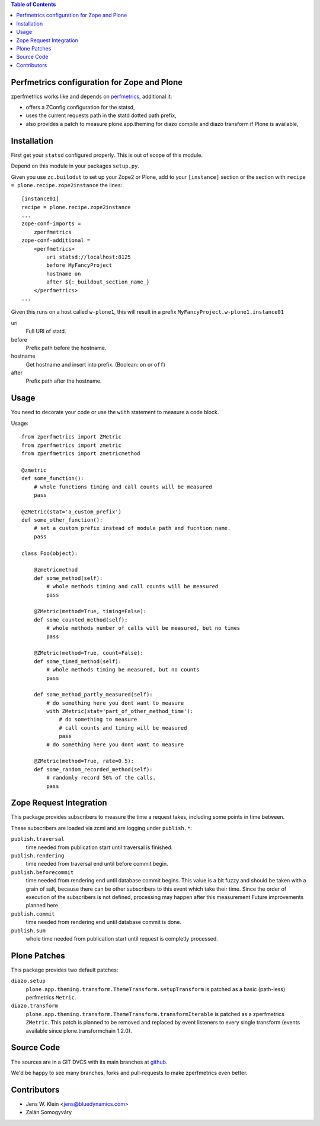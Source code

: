 .. contents:: Table of Contents
   :depth: 2

Perfmetrics configuration for Zope and Plone
============================================

zperfmetrics works like and depends on `perfmetrics <https://pypi.python.org/pypi/perfmetrics>`_, additional it:

- offers a ZConfig configuration for the statsd,
- uses the current requests path in the statd dotted path prefix,
- also provides a patch to measure plone.app.theming for diazo compile and diazo transform if Plone is available,


Installation
============

First get your ``statsd`` configured properly.
This is out of scope of this module.

Depend on this module in your packages ``setup.py``.

Given you use ``zc.builodut`` to set up your Zope2 or Plone,
add to your ``[instance]`` section or the section with ``recipe = plone.recipe.zope2instance`` the lines::

    [instance01]
    recipe = plone.recipe.zope2instance
    ...
    zope-conf-imports =
        zperfmetrics
    zope-conf-additional =
        <perfmetrics>
            uri statsd://localhost:8125
            before MyFancyProject
            hostname on
            after ${:_buildout_section_name_}
        </perfmetrics>
    ...

Given this runs on a host called ``w-plone1``,
this will result in a prefix ``MyFancyProject.w-plone1.instance01``

uri
    Full URI of statd.

before
    Prefix path before the hostname.

hostname
    Get hostname and insert into prefix. (Boolean: ``on`` or ``off``)

after
    Prefix path after the hostname.


Usage
=====

You need to decorate your code or use the ``with`` statement to measure a code block.

Usage::

    from zperfmetrics import ZMetric
    from zperfmetrics import zmetric
    from zperfmetrics import zmetricmethod

    @zmetric
    def some_function():
        # whole functions timing and call counts will be measured
        pass

    @ZMetric(stat='a_custom_prefix')
    def some_other_function():
        # set a custom prefix instead of module path and fucntion name.
        pass

    class Foo(object):

        @zmetricmethod
        def some_method(self):
            # whole methods timing and call counts will be measured
            pass

        @ZMetric(method=True, timing=False):
        def some_counted_method(self):
            # whole methods number of calls will be measured, but no times
            pass

        @ZMetric(method=True, count=False):
        def some_timed_method(self):
            # whole methods timing be measured, but no counts
            pass

        def some_method_partly_measured(self):
            # do something here you dont want to measure
            with ZMetric(stat='part_of_other_method_time'):
                # do something to measure
                # call counts and timing will be measured
                pass
            # do something here you dont want to measure

        @ZMetric(method=True, rate=0.5):
        def some_random_recorded_method(self):
            # randomly record 50% of the calls.
            pass


Zope Request Integration
========================

This package provides subscribers to measure the time a request takes,
including some points in time between.

These subscribers are loaded via zcml and are logging under ``publish.*``:

``publish.traversal``
    time needed from publication start until traversal is finished.

``publish.rendering``
    time needed from traversal end until before commit begin.

``publish.beforecommit``
    time needed from rendering end until database commit begins.
    This value is a bit fuzzy and should be taken with a grain of salt,
    because there can be other subscribers to this event which take their time.
    Since the order of execution of the subscribers is not defined,
    processing may happen after this measurement
    Future improvements planned here.

``publish.commit``
    time needed from rendering end until database commit is done.

``publish.sum``
    whole time needed from publication start until request is completly processed.


Plone Patches
=============

This package provides two default patches:

``diazo.setup``
    ``plone.app.theming.transform.ThemeTransform.setupTransform`` is patched as a basic (path-less) perfmetrics ``Metric``.

``diazo.transform``
    ``plone.app.theming.transform.ThemeTransform.transformIterable`` is patched as a zperfmetrics ``ZMetric``.
    This patch is planned to be removed and replaced by event listeners to every single transform (events available since plone.transformchain 1.2.0).


Source Code
===========

The sources are in a GIT DVCS with its main branches at `github <https://github.com/collective/zperfmetrics>`_.

We'd be happy to see many branches, forks and pull-requests to make zperfmetrics even better.

Contributors
============

- Jens W. Klein <jens@bluedynamics.com>

- Zalán Somogyváry
